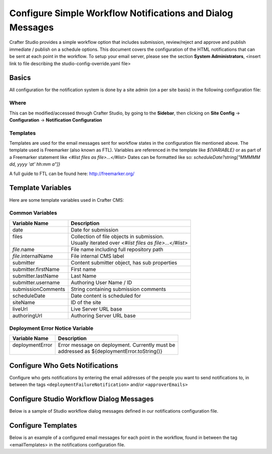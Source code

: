 .. _configure-notifications:

===========================================================
Configure Simple Workflow Notifications and Dialog Messages
===========================================================

Crafter Studio provides a simple workflow option that includes submission, review/reject and approve and
publish immediate / publish on a schedule options.  This document covers the configuration of the HTML notifications
that can be sent at each point in the workflow.  To setup your email server, please see the section **System Administrators**, <insert link to file describing the studio-config-override.yaml file>

------
Basics
------

All configuration for the notification system is done by a site admin (on a per site basis) in the following configuration file:


Where
-----

.. code-block:: xml
    :caption: {REPOSITORY_ROOT}/sites/SITENAME/config/studio/notifications.xml

        <notificationConfig>
            ...
        </notificationConfig>

This can be modified/accessed through Crafter Studio, by going to the **Sidebar**, then clicking on **Site Config** -> **Configuration** -> **Notification Configuration**

.. image:: /_static/images/site-admin/notification-config-open.png
    :align: center
    :alt: Configuration - Open Notification Configuration

Templates
---------

Templates are used for the email messages sent for workflow states in the configuration file mentioned above.  The template used is Freemarker (also known as FTL).
Variables are referenced in the template like `${VARIABLE}` or as part of a Freemarker statement like `<#list files as file>...</#list>`
Dates can be formatted like so: `scheduleDate?string["MMMMM dd, yyyy 'at' hh:mm a"]}`

A full guide to FTL can be found here: http://freemarker.org/

------------------
Template Variables
------------------

Here are some template variables used in Crafter CMS:

Common Variables
----------------

+-----------------------------+-----------------------------------------------------------+
|| Variable Name              || Description                                              |
+=============================+===========================================================+
|| date                       || Date for submission                                      |
+-----------------------------+-----------------------------------------------------------+
|| files                      || Collection of file objects in submission.                |
||                            || Usually iterated over `<#list files as file>...</#list>` |
+-----------------------------+-----------------------------------------------------------+
|| `file`.name                || File name including full repository path                 |
+-----------------------------+-----------------------------------------------------------+
|| `file`.internalName        || File internal CMS label                                  |
+-----------------------------+-----------------------------------------------------------+
|| submitter                  || Content submitter object, has sub properties             |
+-----------------------------+-----------------------------------------------------------+
|| submitter.firstName        || First name                                               |
+-----------------------------+-----------------------------------------------------------+
|| submitter.lastName         || Last Name                                                |
+-----------------------------+-----------------------------------------------------------+
|| submitter.username         || Authoring User Name / ID                                 |
+-----------------------------+-----------------------------------------------------------+
|| submissionComments         || String containing submission comments                    |
+-----------------------------+-----------------------------------------------------------+
|| scheduleDate               || Date content is scheduled for                            |
+-----------------------------+-----------------------------------------------------------+
|| siteName                   || ID of the site                                           |
+-----------------------------+-----------------------------------------------------------+
|| liveUrl                    || Live Server URL base                                     |
+-----------------------------+-----------------------------------------------------------+
|| authoringUrl               || Authoring Server URL base                                |
+-----------------------------+-----------------------------------------------------------+



Deployment Error Notice Variable
--------------------------------


+-----------------------------+---------------------------------------------------------+
|| Variable Name              || Description                                            |
+=============================+=========================================================+
|| deploymentError            || Error message on deployment.  Currently must be        |
||                            || addressed as ${deploymentError.toString()}             |
+-----------------------------+---------------------------------------------------------+

--------------------------------
Configure Who Gets Notifications
--------------------------------

Configure who gets notifications by entering the email addresses of the people you want to send notifications to, in between the tags ``<deploymentFailureNotification>`` and/or ``<approverEmails>``

.. code-block:: xml
    :caption: {REPOSITORY_ROOT}/sites/SITENAME/config/studio/notifications.xml
    :linenos:

        <notificationConfig>
            <lang name="en">
                <deploymentFailureNotification>
                    <email>EMAIL ADDRESS TO NOTIFY ON FAILURE</email>
                </deploymentFailureNotification>
                <approverEmails>
                    <email>EMAIL ADDRESS TO NOTIFY SUBMISSION</email>
                        <email>EMAIL ADDRESS TO NOTIFY SUBMISSION</email>
                </approverEmails>

                ...
             </lang>
        </notificationConfig>

-----------------------------------------
Configure Studio Workflow Dialog Messages
-----------------------------------------

Below is a sample of Studio workflow dialog messages defined in our notifications configuration file.

.. code-block:: xml
    :caption: {REPOSITORY_ROOT}/sites/SITENAME/config/studio/notifications.xml
    :linenos:

        <notificationConfig>
         <lang name="en">
              ...

           <generalMessages>
               <content key="scheduling-policy"><![CDATA[The {siteName} processes all publishing requests each business day, between 4PM EST and 6PM EST, unless a specific date/time is requested.<br/><br/>All requests received after 4PM EST may not be processed until the next business day.<br/><br/>If you have any questions about this policy or need a publish request processed immediately, please email the administrator.]]>
               </content>
           </generalMessages>

           <cannedMessages>
               <content  title="Not Approved" key="NotApproved"><![CDATA[Please make the following revisions and resubmit.]]></content>
               <content  title="Typos" key="Typos"><![CDATA[This content has multiple misspellings and/or grammatical errors. Please correct and re-submit.]]></content>
               <content  title="Incorrect Branding" key="IB"><![CDATA[This content uses incorrect or outdated terms, images, and/or colors. Please correct and re-submit.]]></content>
               <content  title="Broken Links" key="BrokenLinks"><![CDATA[This content has non-working links that may be due to incomplete and/or misspelled URLs.  Any links directing users to websites without the Acme.com primary navigation, or directing users to a document must open in a new browser window. Please correct and re-submit.]]></content>
               <content  title="Needs Section Owner's Approval" key="NSOA"><![CDATA[This content needs the approval of its section&apos;s owner to insure there is no negative impact on other pages/areas of section, etc. Once you have their approval please email the Web Marketing Operations Team and re-submit this publish request.]]></content>
           </cannedMessages>

           <completeMessages>
               <content key="submitToGoLive"><![CDATA[An email notification has been sent to the team. Your content will be reviewed and (if approved) pushed live between 4PM EST and 6PM EST of the business day that the request was received. If this request is sent after business hours, it will be reviewed and (if approved) pushed live as soon as possible, the next business day.<br/><br/>If you need to make further revisions to this item, please re-submit this publish request after making them.<br/><br/>If this request needs immediate attention, please email the administrator.]]></content>
               <content key="delete">
                   Item(s) has been pushed for delete. It will be deleted shortly.
               </content>
               <content key="go-live">Item(s) has been pushed live. It will be visible on the live site shortly.</content>
               <content key="schedule-to-go-live">The scheduled item(s) will go live on: ${date}.&lt;br/&gt;&lt;br/&gt;</content>
               <content key="reject">Rejection has been sent. Item(s) have NOT been pushed live and have returned to draft state.</content>
               <content key="delete">Item(s) has been pushed for delete. It will be deleted shortly.</content>
               <content key="schedule-to-go-live">Item(s) have been scheduled to go live.</content>
           </completeMessages>

                ...
          </lang>
        </notificationConfig>

-------------------
Configure Templates
-------------------

Below is an example of a configured email messages for each point in the workflow, found in between the tag <emailTemplates> in the notifications configuration file.

.. code-block:: xml
    :caption: {REPOSITORY_ROOT}/sites/SITENAME/config/studio/notifications.xml
    :linenos:

        <notificationConfig>
            <lang name="en">
                ...
            <emailTemplates>
               <emailTemplate key="deploymentError">
                   <subject>Deployment error on site ${siteName}</subject>
                   <body><![CDATA[
                           <html>
                               <head>
                                   <meta charset="utf-8"/>
                               </head>
                               <body style=" font-size: 12pt;">
                                   <p>
                                       The following content was unable to deploy:
                                       <ul>
                                           <#list files as file>
                                                   <li>${file.internalName!file.name}</li>
                                           </#list>
                                       </ul>
                                           Error:<br/>
                                           ${deploymentError.toString()}
                                       <br/><br/>
                                       <a href="${liveUrl}" >
                                           <img style="max-width: 350px;  max-height: 350px;" src="${liveUrl}/static-assets/images/workflow-email-footer.png" alt="" />
                                       </a>
                                   </p>
                               </body>
                           </html>
        ]]></body>
               </emailTemplate>

               <emailTemplate key="contentApproval">
                   <subject><![CDATA[<#if scheduleDate??>Content Scheduled <#else>Content Approved</#if>]]></subject>
                   <!-- Timezone can/is being overwritten in the following template -->
                   <body><![CDATA[
                           <#setting time_zone='EST'>
                           <html>
                               <head>
                                   <meta charset="utf-8"/>
                               </head>
                               <body style=" font-size: 12pt;">
                                   <p>
                                       <#if scheduleDate??>
                                           The following content has been scheduled for publishing on ${scheduleDate?string["MMM dd, yyyy 'at' hh:mm a"]} Eastern Time.
                                       <#else>
                                           The following content has been reviewed and approved by ${approver.firstName!approver.username} ${approver.lastName!""}:
                                       </#if>
                                  <ul>
                                     <#list files as file>
                                           <#if file.page>
                                               <a href="${liveUrl}/${file.browserUri!""}">
                                              </#if>
                                          <li>${file.internalName!file.name}</li>
                                           <#if file.page>
                                             </a>
                                         </#if>
                                       </#list>
                                   </ul><br/>
                                   <#if scheduleDate??>
                                       <a href="${liveUrl}">Click Here to View Your Published Content</a>
                                       <br/>
                                   </#if>
                                   <a href="${authoringUrl}/site-dashboard" >
                                       <img style="max-width: 350px;  max-height: 350px;" src="${liveUrl}/static-assets/images/workflow-email-footer.png" alt="" />
                                   </a>
                                   </p>
                               </body>
                           </html>
                           ]]></body>
               </emailTemplate>

               <emailTemplate key="submitToApproval">
                   <subject>Content Review</subject>
                   <body><![CDATA[
                       						<#setting time_zone='EST'>
                           <html>
                           <head>
                               <meta charset="utf-8"/>
                           </head>
                           <body style=" font-size: 12pt">
                               <p>
                                   ${submitter.firstName!submitter.username} ${submitter.lastName} has submitted items for your review:
                                 <ul>
                                 <#list files as file>
                                   	<#if file.page>
                                     	<a href="${authoringUrl}/preview/#/?page=${file.browserUri!""}&site=${siteName}">
                                          </#if>
       	                           <li>${file.internalName!file.name}</li>
                                     	<#if file.page>
   	                                  </a>
                                     </#if>
                                   </#list>
                               </ul>
                               <#if submissionComments?has_content>
                               Comments:<br/>
                                   ${submissionComments!""}
                                   <br/>
                               </#if><br/>
                               <a href="${previewUrl}/site-dashboard">Click Here to View Content Waiting for Approval</a>
                               <br/><br/>
           <a href="${liveUrl}" >
               <img style="max-width: 350px;  max-height: 350px;" src="${liveUrl}/static-assets/images/workflow-email-footer.png" alt="" />
           </a>
        </p>
                           </body>
                           </html>
                           ]]></body>
               </emailTemplate>

               <emailTemplate key="contentRejected">
                   <subject>Content Requires Revision</subject>
                   <body><![CDATA[
   						<#setting time_zone='EST'>
                           <html>
                               <head>
                                   <meta charset="utf-8"/>
                               </head>
                                <body style=" font-size: 12pt;">
                                   <p>
                                       The following content has been reviewed and requires some revision before it can be approved:
                                       <ul>
                                     <#list files as file>
                                           <#if file.page>
                                               <a href="${authoringUrl}/preview/#/?page=${file.browserUri!""}&site=${siteName}">
                                              </#if>
                                          <li>${file.internalName!file.name}</li>
                                           <#if file.page>
                                             </a>
                                         </#if>
                                       </#list>
                                   </ul>
                                   Reason:<br/>
                                       ${rejectionReason!""}
                                   <br/><br/>
                                   <a href="${authoringUrl}/site-dashboard" >
                                       <img style="max-width: 350px;  max-height: 350px;" src="${liveUrl}/static-assets/images/workflow-email-footer.png" alt="" />
                                   </a>
                                   </p>
                               </body>
                           </html>
                           ]]></body>
               </emailTemplate>
           </emailTemplates>
           </lang>
        </notificationConfig>
